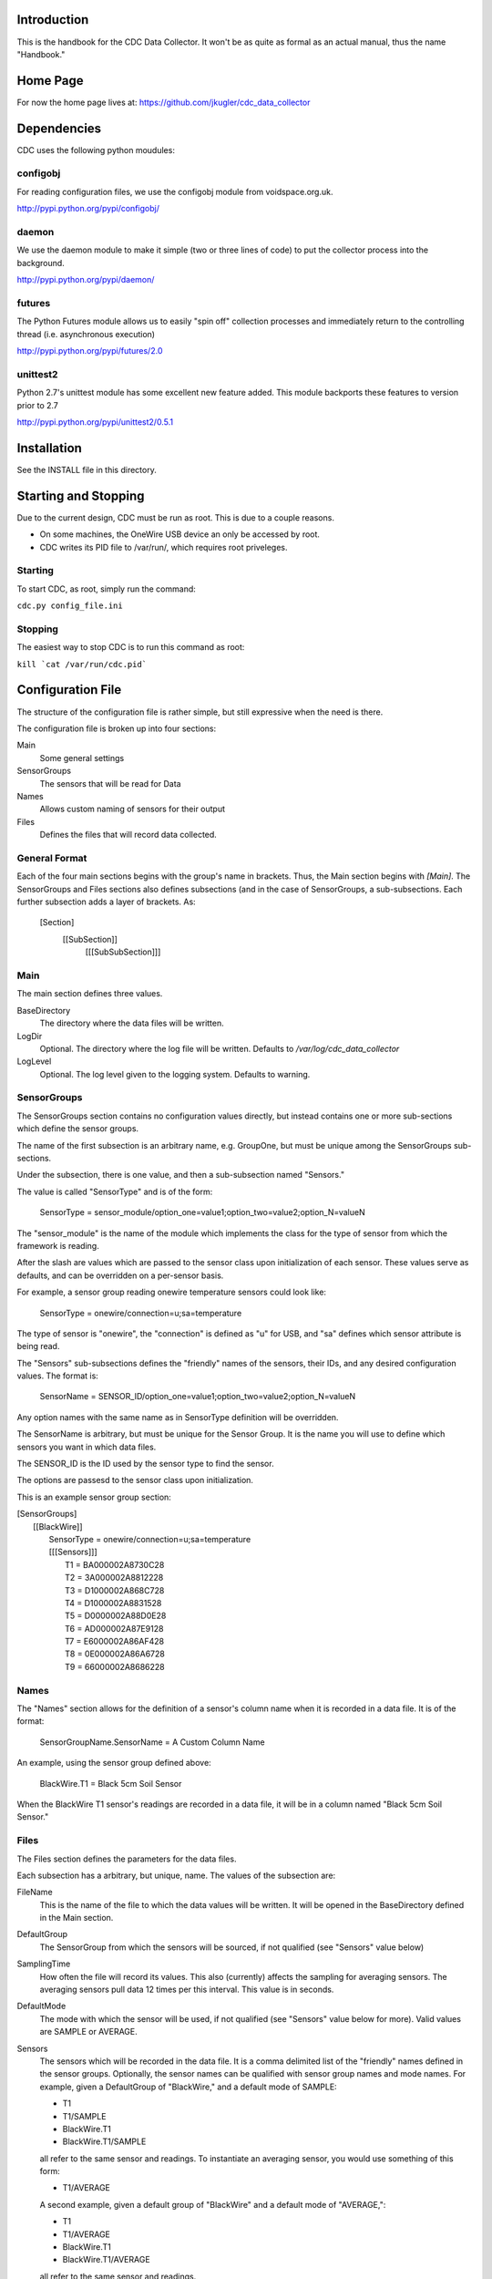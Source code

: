 Introduction
============
This is the handbook for the CDC Data Collector.  It won't be as quite as formal
as an actual manual, thus the name "Handbook."

Home Page
=========
For now the home page lives at: https://github.com/jkugler/cdc_data_collector

Dependencies
============
CDC uses the following python moudules:

configobj
---------
For reading configuration files, we use the configobj module from
voidspace.org.uk.

http://pypi.python.org/pypi/configobj/

daemon
------
We use the daemon module to make it simple (two or three lines of code) to
put the collector process into the background.

http://pypi.python.org/pypi/daemon/

futures
-------
The Python Futures module allows us to easily "spin off" collection
processes and immediately return to the controlling thread
(i.e. asynchronous execution)

http://pypi.python.org/pypi/futures/2.0

unittest2
---------
Python 2.7's unittest module has some excellent new feature added. This module
backports these features to version prior to 2.7

http://pypi.python.org/pypi/unittest2/0.5.1

Installation
============
See the INSTALL file in this directory.

Starting and Stopping
=====================
Due to the current design, CDC must be run as root. This is due to a
couple reasons.

- On some machines, the OneWire USB device an only be accessed by root.
- CDC writes its PID file to /var/run/, which requires root priveleges.

Starting
--------
To start CDC, as root, simply run the command:

``cdc.py config_file.ini``

Stopping
--------
The easiest way to stop CDC is to run this command as root:

``kill `cat /var/run/cdc.pid```

Configuration File
==================

The structure of the configuration file is rather simple, but still expressive
when the need is there.

The configuration file is broken up into four sections:

Main
  Some general settings
SensorGroups
  The sensors that will be read for Data
Names
  Allows custom naming of sensors for their output
Files
  Defines the files that will record data collected.

General Format
--------------
Each of the four main sections begins with the group's name in brackets. Thus,
the Main section begins with `[Main]`.  The SensorGroups and Files sections also
defines subsections (and in the case of SensorGroups, a sub-subsections.  Each
further subsection adds a layer of brackets. As:

  [Section]
    [[SubSection]]
      [[[SubSubSection]]]

Main
----
The main section defines three values.

BaseDirectory
  The directory where the data files will be written.

LogDir
  Optional.  The directory where the log file will be written.  Defaults to
  `/var/log/cdc_data_collector`

LogLevel
  Optional.  The log level given to the logging system.  Defaults to warning.

SensorGroups
------------
The SensorGroups section contains no configuration values directly, but
instead contains one or more sub-sections which define the sensor groups.

The name of the first subsection is an arbitrary name, e.g. GroupOne, but must
be unique among the SensorGroups sub-sections.

Under the subsection, there is one value, and then a sub-subsection named "Sensors."

The value is called "SensorType" and is of the form:

  SensorType = sensor_module/option_one=value1;option_two=value2;option_N=valueN

The "sensor_module" is the name of the module which implements the class for the
type of sensor from which the framework is reading.

After the slash are values which are passed to the sensor class upon initialization of each sensor.  These values serve as defaults, and can be overridden on a per-sensor basis.

For example, a sensor group reading onewire temperature sensors could look like:

  SensorType = onewire/connection=u;sa=temperature

The type of sensor is "onewire", the "connection" is defined as "u" for USB, and "sa" defines
which sensor attribute is being read.

The "Sensors" sub-subsections defines the "friendly" names of the sensors, their IDs,
and any desired configuration values.  The format is:

  SensorName = SENSOR_ID/option_one=value1;option_two=value2;option_N=valueN

Any option names with the same name as in SensorType definition will be overridden.

The SensorName is arbitrary, but must be unique for the Sensor Group.  It is the
name you will use to define which sensors you want in which data files.

The SENSOR_ID is the ID used by the sensor type to find the sensor.

The options are passesd to the sensor class upon initialization.

This is an example sensor group section:

| [SensorGroups]
|   [[BlackWire]]
|     SensorType = onewire/connection=u;sa=temperature
|     [[[Sensors]]]
|       T1 = BA000002A8730C28
|       T2 = 3A000002A8812228
|       T3 = D1000002A868C728
|       T4 = D1000002A8831528
|       T5 = D0000002A88D0E28
|       T6 = AD000002A87E9128
|       T7 = E6000002A86AF428
|       T8 = 0E000002A86A6728
|       T9 = 66000002A8686228

Names
-----
The "Names" section allows for the definition of a sensor's column name when it is recorded
in a data file.  It is of the format:

  SensorGroupName.SensorName = A Custom Column Name

An example, using the sensor group defined above:

  BlackWire.T1 = Black 5cm Soil Sensor

When the BlackWire T1 sensor's readings are recorded in a data file, it will be in a column
named "Black 5cm Soil Sensor."

Files
-----
The Files section defines the parameters for the data files.

Each subsection has a arbitrary, but unique, name.  The values of the subsection are:

FileName
  This is the name of the file to which the data values will be written. It will be opened
  in the BaseDirectory defined in the Main section.

DefaultGroup
  The SensorGroup from which the sensors will be sourced, if not qualified (see "Sensors"
  value below)

SamplingTime
  How often the file will record its values. This also (currently) affects the sampling for
  averaging sensors.  The averaging sensors pull data 12 times per this interval.  This value
  is in seconds.

DefaultMode
  The mode with which the sensor will be used, if not qualified (see "Sensors" value below
  for more).  Valid values are SAMPLE or AVERAGE.

Sensors
  The sensors which will be recorded in the data file.  It is a comma delimited list of the
  "friendly" names defined in the sensor groups.  Optionally, the sensor names can be qualified
  with sensor group names and mode names.  For example, given a DefaultGroup of "BlackWire,"
  and a default mode of SAMPLE:

  - T1
  - T1/SAMPLE
  - BlackWire.T1
  - BlackWire.T1/SAMPLE

  all refer to the same sensor and readings.  To instantiate an averaging sensor, you would use
  something of this form:

  - T1/AVERAGE

  A second example, given a default group of "BlackWire" and a default mode of "AVERAGE,":

  - T1
  - T1/AVERAGE
  - BlackWire.T1
  - BlackWire.T1/AVERAGE

  all refer to the same sensor and readings.

An example of a data file using the BlackWire sensor group above:

| [Files]
|   [[BlackWireFile]]
|     FileName = 15MinWestEdgeSensors.dat
|     DefaultGroup = BlackWire
|     SamplingTime = 900
|     DefaultMode = SAMPLE
|     Sensors = T1,T2,T3,T1/AVERAGE,T2/AVERAGE,T3/AVERAGE
